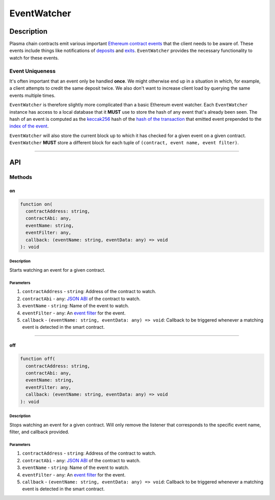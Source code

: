 ############
EventWatcher
############

***********
Description
***********
Plasma chain contracts emit various important `Ethereum contract events`_ that the client needs to be aware of. These events include things like notifications of `deposits`_ and `exits`_. ``EventWatcher`` provides the necessary functionality to watch for these events.

Event Uniqueness
================
It's often important that an event only be handled **once**. We might otherwise end up in a situation in which, for example, a client attempts to credit the same deposit twice. We also don't want to increase client load by querying the same events multiple times.

``EventWatcher`` is therefore slightly more complicated than a basic Ethereum event watcher. Each ``EventWatcher`` instance has access to a local database that it **MUST** use to store the hash of any event that's already been seen. The hash of an event is computed as the `keccak256`_ hash of the `hash of the transaction`_ that emitted event prepended to the `index of the event`_.

``EventWatcher`` will also store the current block up to which it has checked for a given event on a given contract. ``EventWatcher`` **MUST** store a different block for each tuple of ``(contract, event name, event filter)``.

-------------------------------------------------------------------------------

***
API
***

Methods
=======

on
--

.. code-block:: typescript

   function on(
     contractAddress: string,
     contractAbi: any,
     eventName: string,
     eventFilter: any,
     callback: (eventName: string, eventData: any) => void
   ): void

Description
^^^^^^^^^^^
Starts watching an event for a given contract.

Parameters
^^^^^^^^^^
1. ``contractAddress`` - ``string``: Address of the contract to watch.
2. ``contractAbi`` - ``any``: `JSON ABI`_ of the contract to watch.
3. ``eventName`` - ``string``: Name of the event to watch.
4. ``eventFilter`` - ``any``: An `event filter`_ for the event.
5. ``callback`` - ``(eventName: string, eventData: any) => void``: Callback to be triggered whenever a matching event is detected in the smart contract.


-------------------------------------------------------------------------------

off
---

.. code-block:: typescript

   function off(
     contractAddress: string,
     contractAbi: any,
     eventName: string,
     eventFilter: any,
     callback: (eventName: string, eventData: any) => void
   ): void

Description
^^^^^^^^^^^
Stops watching an event for a given contract. Will only remove the listener that corresponds to the specific event name, filter, and callback provided.

Parameters
^^^^^^^^^^
1. ``contractAddress`` - ``string``: Address of the contract to watch.
2. ``contractAbi`` - ``any``: `JSON ABI`_ of the contract to watch.
3. ``eventName`` - ``string``: Name of the event to watch.
4. ``eventFilter`` - ``any``: An `event filter`_ for the event.
5. ``callback`` - ``(eventName: string, eventData: any) => void``: Callback to be triggered whenever a matching event is detected in the smart contract.


.. _`Ethereum contract events`: TODO
.. _`deposits`: TODO
.. _`exits`: TODO
.. _`keccak256`: TODO
.. _`hash of the transaction`: TODO
.. _`index of the event`: TODO
.. _`JSON ABI`: TODO
.. _`event filter`: TODO

